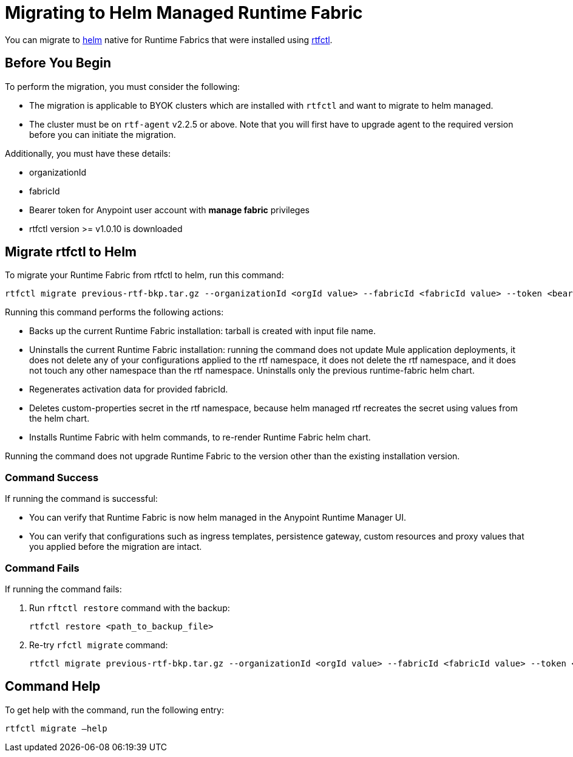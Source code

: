 = Migrating to Helm Managed Runtime Fabric

You can migrate to xref:runtime-fabric::install-helm.adoc[helm] native for Runtime Fabrics that were installed using xref:runtime-fabric::install-self-managed.adoc[rtfctl].

== Before You Begin

To perform the migration, you must consider the following:

* The migration is applicable to BYOK clusters which are installed with `rtfctl` and want to migrate to helm managed.
* The cluster must be on `rtf-agent` v2.2.5 or above. Note that you will first have to upgrade agent to the required version before you can initiate the migration. 

Additionally, you must have these details:

* organizationId
* fabricId
* Bearer token for Anypoint user account with *manage fabric* privileges
* rtfctl version >= v1.0.10 is downloaded

== Migrate rtfctl to Helm

To migrate your Runtime Fabric from rtfctl to helm, run this command:

[source,copy]
----
rtfctl migrate previous-rtf-bkp.tar.gz --organizationId <orgId value> --fabricId <fabricId value> --token <bearer token> --host anypoint.mulesoft.com  --confirm
----

Running this command performs the following actions:

* Backs up the current Runtime Fabric installation: tarball is created with input file name.
* Uninstalls the current Runtime Fabric installation: running the command does not update Mule application deployments, it does not delete any of your configurations applied to the rtf namespace, it does not delete the rtf namespace, and it does not touch any other namespace than the rtf namespace. Uninstalls only the previous runtime-fabric helm chart.
* Regenerates activation data for provided fabricId.
* Deletes custom-properties secret in the rtf namespace, because helm managed rtf recreates the secret using values from the helm chart.
* Installs Runtime Fabric with helm commands, to re-render Runtime Fabric helm chart.

Running the command does not upgrade Runtime Fabric to the version other than the existing installation version.

=== Command Success

If running the command is successful:

* You can verify that Runtime Fabric is now helm managed in the Anypoint Runtime Manager UI.
* You can verify that configurations such as ingress templates, persistence gateway, custom resources and proxy values that you applied before the migration are intact.

=== Command Fails

If running the command fails:

. Run `rftctl restore` command with the backup:
+
[source,copy]
----
rtfctl restore <path_to_backup_file>
----
+
[start=2]
. Re-try `rfctl migrate` command:
+
[source,copy]
----
rtfctl migrate previous-rtf-bkp.tar.gz --organizationId <orgId value> --fabricId <fabricId value> --token <bearer token> --host anypoint.mulesoft.com  --confirm
----
+


== Command Help

To get help with the command, run the following entry:

[source,copy]
----
rtfctl migrate –help
----
